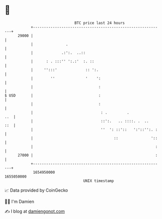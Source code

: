 * 👋

#+begin_example
                                   BTC price last 24 hours                    
               +------------------------------------------------------------+ 
         29000 |                                                            | 
               |               .                                            | 
               |             .:':.  ..::                                    | 
               |      : . :::'' ':.:'  :. ::                                | 
               |     '':::'             :: ':.                              | 
               |        ''              '    ':                             | 
               |                              :                             | 
   $ USD       |                              :                             | 
               |                              :                             | 
               |                               : .         .            ..  | 
               |                               ::':.   .. ::::. .  ..   ::  | 
               |                               ''  ': ::'::   ':'::'':. :   | 
               |                                     ::               '::   | 
               |                                                        :   | 
         27000 |                                                        :   | 
               +------------------------------------------------------------+ 
                1654950000                                        1655050000  
                                       UNIX timestamp                         
#+end_example
📈 Data provided by CoinGecko

🧑‍💻 I'm Damien

✍️ I blog at [[https://www.damiengonot.com][damiengonot.com]]
